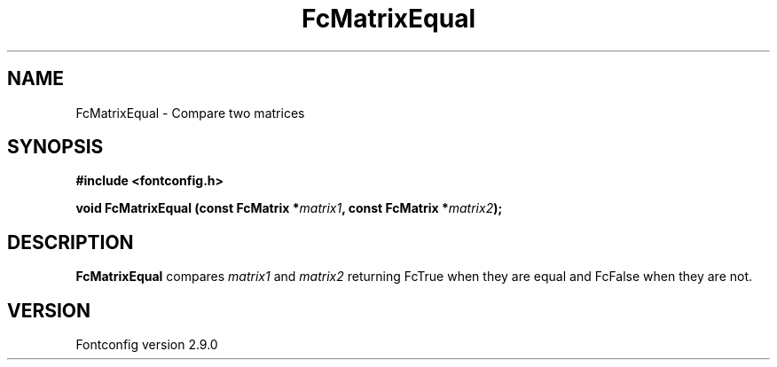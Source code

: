 .\" This manpage has been automatically generated by docbook2man 
.\" from a DocBook document.  This tool can be found at:
.\" <http://shell.ipoline.com/~elmert/comp/docbook2X/> 
.\" Please send any bug reports, improvements, comments, patches, 
.\" etc. to Steve Cheng <steve@ggi-project.org>.
.TH "FcMatrixEqual" "3" "11 3月 2012" "" ""

.SH NAME
FcMatrixEqual \- Compare two matrices
.SH SYNOPSIS
.sp
\fB#include <fontconfig.h>
.sp
void FcMatrixEqual (const FcMatrix *\fImatrix1\fB, const FcMatrix *\fImatrix2\fB);
\fR
.SH "DESCRIPTION"
.PP
\fBFcMatrixEqual\fR compares \fImatrix1\fR
and \fImatrix2\fR returning FcTrue when they are equal and
FcFalse when they are not.
.SH "VERSION"
.PP
Fontconfig version 2.9.0
